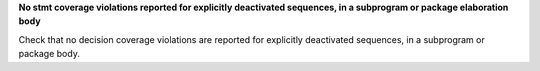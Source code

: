 **No stmt coverage violations reported for explicitly deactivated sequences, in a subprogram or package elaboration body**

Check that no decision coverage violations are reported for explicitly
deactivated sequences, in a subprogram or package body.


